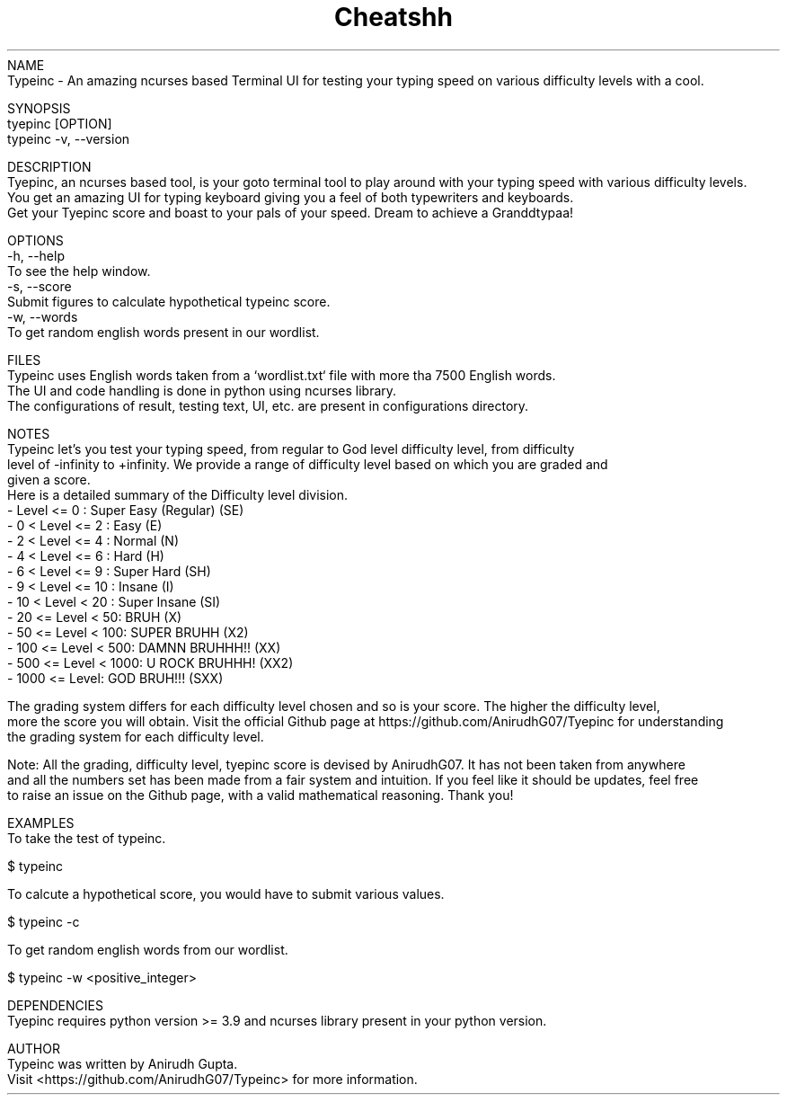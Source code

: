 .TH Cheatshh 1 "May 2024" "Typeinc Manual" "Typein Manual Page"
NAME
    Typeinc - An amazing ncurses based Terminal UI for testing your typing speed on various difficulty levels with a cool.

SYNOPSIS
    tyepinc [OPTION]
    typeinc -v, --version

DESCRIPTION
    Tyepinc, an ncurses based tool, is your goto terminal tool to play around with your typing speed with various difficulty levels.
    You get an amazing UI for typing keyboard giving you a feel of both typewriters and keyboards.
    Get your Tyepinc score and boast to your pals of your speed. Dream to achieve a Granddtypaa!

OPTIONS
    -h, --help
        To see the help window.
    -s, --score
        Submit figures to calculate hypothetical typeinc score.
    -w, --words
        To get random english words present in our wordlist.
    

FILES
    Typeinc uses English words taken from a `wordlist.txt` file with more tha 7500 English words.
    The UI and code handling is done in python using ncurses library.
    The configurations of result, testing text, UI, etc. are present in configurations directory.

NOTES
    Typeinc let's you test your typing speed, from regular to God level difficulty level, from difficulty
    level of -infinity to +infinity. We provide a range of difficulty level based on which you are graded and
    given a score. 
    Here is a detailed summary of the Difficulty level division.
        - Level <= 0 : Super Easy (Regular) (SE)
        - 0 < Level <= 2 : Easy (E)
        - 2 < Level <= 4 : Normal (N)
        - 4 < Level <= 6 : Hard (H)
        - 6 < Level <= 9 : Super Hard (SH)
        - 9 < Level <= 10 : Insane (I)
        - 10 < Level < 20 : Super Insane (SI)
        - 20 <= Level < 50: BRUH (X)
        - 50 <= Level < 100: SUPER BRUHH (X2)
        - 100 <= Level < 500: DAMNN BRUHHH!! (XX)
        - 500 <= Level < 1000: U ROCK BRUHHH! (XX2)
        - 1000 <= Level: GOD BRUH!!! (SXX)
    
    The grading system differs for each difficulty level chosen and so is your score. The higher the difficulty level,
    more the score you will obtain. Visit the official Github page at https://github.com/AnirudhG07/Tyepinc for understanding
    the grading system for each difficulty level.
    
    Note: All the grading, difficulty level, tyepinc score is devised by AnirudhG07. It has not been taken from anywhere
    and all the numbers set has been made from a fair system and intuition. If you feel like it should be updates, feel free
    to raise an issue on the Github page, with a valid mathematical reasoning. Thank you!
    
EXAMPLES
    To take the test of typeinc.

        $ typeinc
        
    To calcute a hypothetical score, you would have to submit various values.

        $ typeinc -c

    To get random english words from our wordlist.

        $ typeinc -w <positive_integer>
    
DEPENDENCIES
    Tyepinc requires python version >= 3.9 and ncurses library present in your python version.

AUTHOR
    Typeinc was written by Anirudh Gupta.
    Visit <https://github.com/AnirudhG07/Typeinc> for more information.
